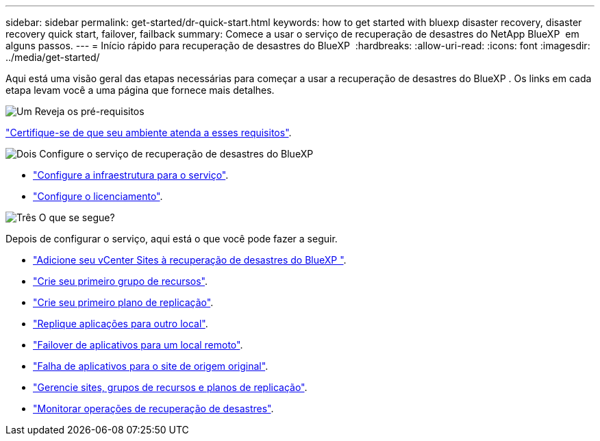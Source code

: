 ---
sidebar: sidebar 
permalink: get-started/dr-quick-start.html 
keywords: how to get started with bluexp disaster recovery, disaster recovery quick start, failover, failback 
summary: Comece a usar o serviço de recuperação de desastres do NetApp BlueXP  em alguns passos. 
---
= Início rápido para recuperação de desastres do BlueXP 
:hardbreaks:
:allow-uri-read: 
:icons: font
:imagesdir: ../media/get-started/


[role="lead"]
Aqui está uma visão geral das etapas necessárias para começar a usar a recuperação de desastres do BlueXP . Os links em cada etapa levam você a uma página que fornece mais detalhes.

.image:https://raw.githubusercontent.com/NetAppDocs/common/main/media/number-1.png["Um"] Reveja os pré-requisitos
[role="quick-margin-para"]
link:../get-started/dr-prerequisites.html["Certifique-se de que seu ambiente atenda a esses requisitos"].

.image:https://raw.githubusercontent.com/NetAppDocs/common/main/media/number-2.png["Dois"] Configure o serviço de recuperação de desastres do BlueXP 
[role="quick-margin-list"]
* link:../get-started/dr-setup.html["Configure a infraestrutura para o serviço"].
* link:../get-started/dr-licensing.html["Configure o licenciamento"].


.image:https://raw.githubusercontent.com/NetAppDocs/common/main/media/number-3.png["Três"] O que se segue?
[role="quick-margin-para"]
Depois de configurar o serviço, aqui está o que você pode fazer a seguir.

[role="quick-margin-list"]
* link:../use/sites-add.html["Adicione seu vCenter Sites à recuperação de desastres do BlueXP "].
* link:../use/manage.html#manage-resource-groups["Crie seu primeiro grupo de recursos"].
* link:../use/drplan-create.html["Crie seu primeiro plano de replicação"].
* link:../use/replicate.html["Replique aplicações para outro local"].
* link:../use/failover.html["Failover de aplicativos para um local remoto"].
* link:../use/failback.html["Falha de aplicativos para o site de origem original"].
* link:../use/manage.html["Gerencie sites, grupos de recursos e planos de replicação"].
* link:../use/monitor-jobs.html["Monitorar operações de recuperação de desastres"].

